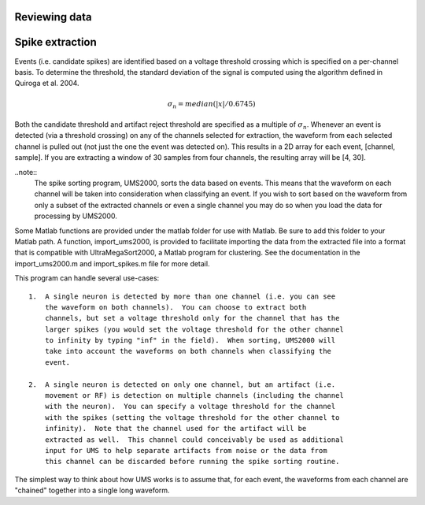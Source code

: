Reviewing data
--------------

Spike extraction
----------------

Events (i.e. candidate spikes) are identified based on a voltage threshold
crossing which is specified on a per-channel basis.  To determine the threshold,
the standard deviation of the signal is computed using the algorithm defined in
Quiroga et al. 2004.  

.. math::

    \sigma_n = median(|x|/0.6745)

Both the candidate threshold and artifact reject threshold are specified as a
multiple of :math:`\sigma_n`.  Whenever an event is detected (via a threshold
crossing) on any of the channels selected for extraction, the waveform from each
selected channel is pulled out (not just the one the event was detected on).
This results in a 2D array for each event, [channel, sample].  If you are
extracting a window of 30 samples from four channels, the resulting array will
be [4, 30].  

..note:: 
    The spike sorting program, UMS2000, sorts the data based on events.  This
    means that the waveform on each channel will be taken into consideration
    when classifying an event.  If you wish to sort based on the waveform from
    only a subset of the extracted channels or even a single channel you may do
    so when you load the data for processing by UMS2000.

Some Matlab functions are provided under the matlab folder for use with Matlab.
Be sure to add this folder to your Matlab path.  A function, import_ums2000, is
provided to facilitate importing the data from the extracted file into a format
that is compatible with UltraMegaSort2000, a Matlab program for clustering.  See
the documentation in the import_ums2000.m and import_spikes.m file for more
detail.

This program can handle several use-cases::

    1.  A single neuron is detected by more than one channel (i.e. you can see
        the waveform on both channels).  You can choose to extract both
        channels, but set a voltage threshold only for the channel that has the
        larger spikes (you would set the voltage threshold for the other channel
        to infinity by typing "inf" in the field).  When sorting, UMS2000 will
        take into account the waveforms on both channels when classifying the
        event.

    2.  A single neuron is detected on only one channel, but an artifact (i.e.
        movement or RF) is detection on multiple channels (including the channel
        with the neuron).  You can specify a voltage threshold for the channel
        with the spikes (setting the voltage threshold for the other channel to
        infinity).  Note that the channel used for the artifact will be
        extracted as well.  This channel could conceivably be used as additional
        input for UMS to help separate artifacts from noise or the data from
        this channel can be discarded before running the spike sorting routine.  

The simplest way to think about how UMS works is to assume that, for each event,
the waveforms from each channel are "chained" together into a single long
waveform.
